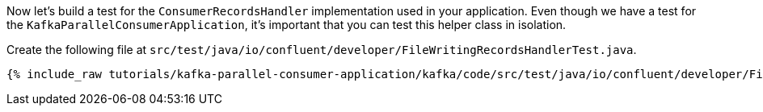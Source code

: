 
Now let's build a test for the `ConsumerRecordsHandler` implementation used in your application.  Even though we have a test for the `KafkaParallelConsumerApplication`, it's
important that you can test this helper class in isolation.

Create the following file at `src/test/java/io/confluent/developer/FileWritingRecordsHandlerTest.java`.
+++++
<pre class="snippet"><code class="java">{% include_raw tutorials/kafka-parallel-consumer-application/kafka/code/src/test/java/io/confluent/developer/FileWritingRecordsHandlerTest.java %}</code></pre>
+++++
